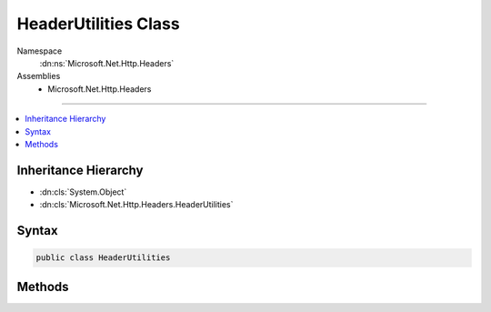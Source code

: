 

HeaderUtilities Class
=====================





Namespace
    :dn:ns:`Microsoft.Net.Http.Headers`
Assemblies
    * Microsoft.Net.Http.Headers

----

.. contents::
   :local:



Inheritance Hierarchy
---------------------


* :dn:cls:`System.Object`
* :dn:cls:`Microsoft.Net.Http.Headers.HeaderUtilities`








Syntax
------

.. code-block:: csharp

    public class HeaderUtilities








.. dn:class:: Microsoft.Net.Http.Headers.HeaderUtilities
    :hidden:

.. dn:class:: Microsoft.Net.Http.Headers.HeaderUtilities

Methods
-------

.. dn:class:: Microsoft.Net.Http.Headers.HeaderUtilities
    :noindex:
    :hidden:

    
    .. dn:method:: Microsoft.Net.Http.Headers.HeaderUtilities.FormatDate(System.DateTimeOffset)
    
        
    
        
        :type dateTime: System.DateTimeOffset
        :rtype: System.String
    
        
        .. code-block:: csharp
    
            public static string FormatDate(DateTimeOffset dateTime)
    
    .. dn:method:: Microsoft.Net.Http.Headers.HeaderUtilities.FormatInt64(System.Int64)
    
        
    
        
        :type value: System.Int64
        :rtype: System.String
    
        
        .. code-block:: csharp
    
            public static string FormatInt64(long value)
    
    .. dn:method:: Microsoft.Net.Http.Headers.HeaderUtilities.RemoveQuotes(System.String)
    
        
    
        
        :type input: System.String
        :rtype: System.String
    
        
        .. code-block:: csharp
    
            public static string RemoveQuotes(string input)
    
    .. dn:method:: Microsoft.Net.Http.Headers.HeaderUtilities.TryParseDate(System.String, out System.DateTimeOffset)
    
        
    
        
        :type input: System.String
    
        
        :type result: System.DateTimeOffset
        :rtype: System.Boolean
    
        
        .. code-block:: csharp
    
            public static bool TryParseDate(string input, out DateTimeOffset result)
    
    .. dn:method:: Microsoft.Net.Http.Headers.HeaderUtilities.TryParseInt64(System.String, out System.Int64)
    
        
    
        
        :type value: System.String
    
        
        :type result: System.Int64
        :rtype: System.Boolean
    
        
        .. code-block:: csharp
    
            public static bool TryParseInt64(string value, out long result)
    

